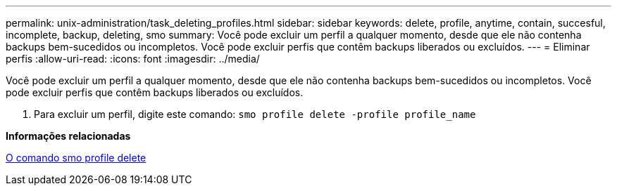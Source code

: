---
permalink: unix-administration/task_deleting_profiles.html 
sidebar: sidebar 
keywords: delete, profile, anytime, contain, succesful, incomplete, backup, deleting, smo 
summary: Você pode excluir um perfil a qualquer momento, desde que ele não contenha backups bem-sucedidos ou incompletos. Você pode excluir perfis que contêm backups liberados ou excluídos. 
---
= Eliminar perfis
:allow-uri-read: 
:icons: font
:imagesdir: ../media/


[role="lead"]
Você pode excluir um perfil a qualquer momento, desde que ele não contenha backups bem-sucedidos ou incompletos. Você pode excluir perfis que contêm backups liberados ou excluídos.

. Para excluir um perfil, digite este comando:
`smo profile delete -profile profile_name`


*Informações relacionadas*

xref:reference_the_smosmsapprofile_delete_command.adoc[O comando smo profile delete]
